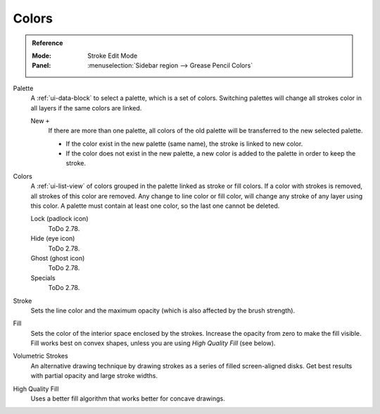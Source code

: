 
******
Colors
******

.. admonition:: Reference
   :class: refbox

   :Mode:      Stroke Edit Mode
   :Panel:     :menuselection:`Sidebar region --> Grease Pencil Colors`

Palette
   A :ref:`ui-data-block` to select a palette, which is a set of colors.
   Switching palettes will change all strokes color in all layers if the same colors are linked.

   New ``+``
      If there are more than one palette,
      all colors of the old palette will be transferred to the new selected palette.

      - If the color exist in the new palette (same name),
        the stroke is linked to new color.
      - If the color does not exist in the new palette,
        a new color is added to the palette in order to keep the stroke.
Colors
   A :ref:`ui-list-view` of colors grouped in the palette linked as stroke or fill colors.
   If a color with strokes is removed, all strokes of this color are removed.
   Any change to line color or fill color, will change any stroke of any layer using this color.
   A palette must contain at least one color, so the last one cannot be deleted.

   Lock (padlock icon)
      ToDo 2.78.
   Hide (eye icon)
      ToDo 2.78.
   Ghost (ghost icon)
      ToDo 2.78.

   Specials
      ToDo 2.78.

Stroke
   Sets the line color and the maximum opacity (which is also affected by the brush strength).
Fill
   Sets the color of the interior space enclosed by the strokes.
   Increase the opacity from zero to make the fill visible.
   Fill works best on convex shapes, unless you are using *High Quality Fill* (see below).

Volumetric Strokes
   An alternative drawing technique by drawing strokes as a series of filled screen-aligned disks.
   Get best results with partial opacity and large stroke widths.
High Quality Fill
   Uses a better fill algorithm that works better for concave drawings.
